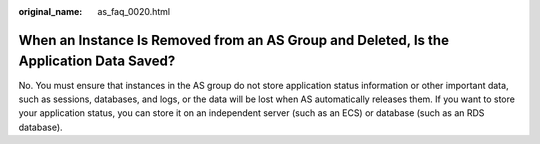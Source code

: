 :original_name: as_faq_0020.html

.. _as_faq_0020:

When an Instance Is Removed from an AS Group and Deleted, Is the Application Data Saved?
========================================================================================

No. You must ensure that instances in the AS group do not store application status information or other important data, such as sessions, databases, and logs, or the data will be lost when AS automatically releases them. If you want to store your application status, you can store it on an independent server (such as an ECS) or database (such as an RDS database).
